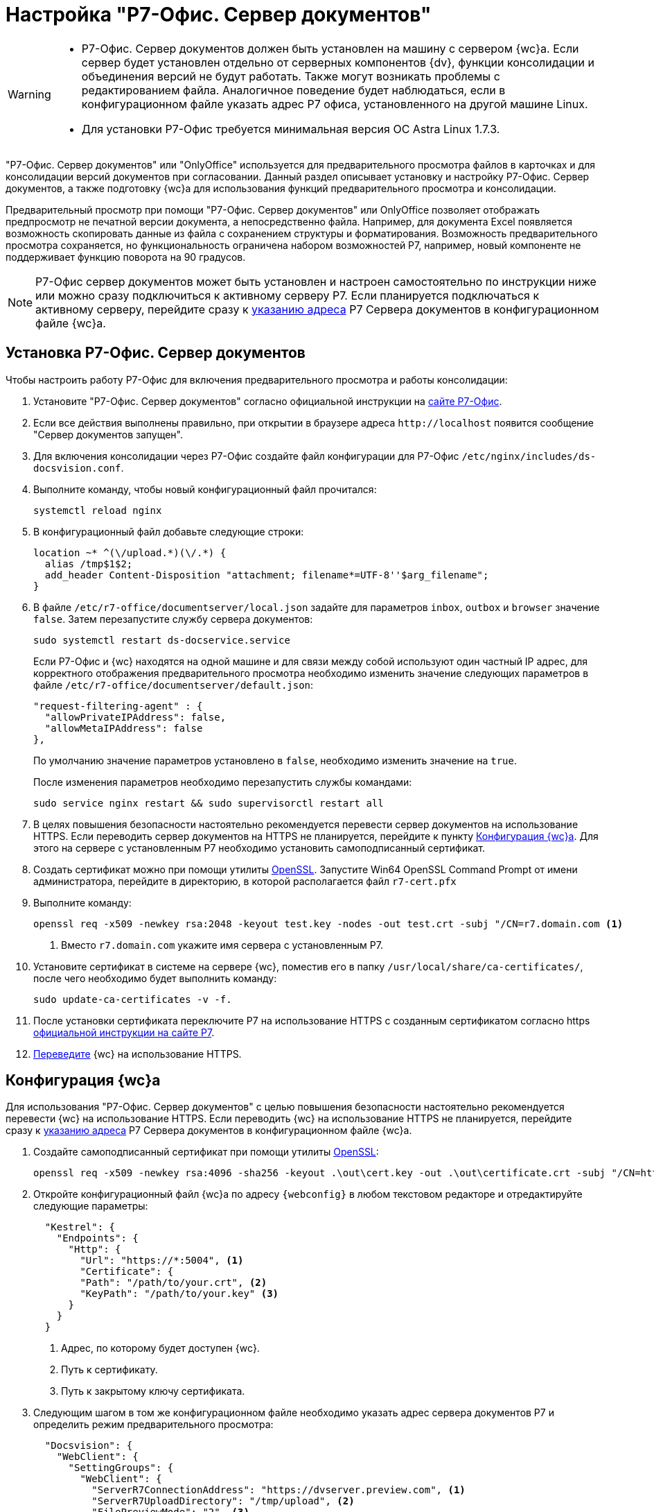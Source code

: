 = Настройка "Р7-Офис. Сервер документов"

[WARNING]
====
* Р7-Офис. Сервер документов должен быть установлен на машину с сервером {wc}а. Если сервер будет установлен отдельно от серверных компонентов {dv}, функции консолидации и объединения версий не будут работать. Также могут возникать проблемы с редактированием файла. Аналогичное поведение будет наблюдаться, если в конфигурационном файле указать адрес Р7 офиса, установленного на другой машине Linux.
* Для установки Р7-Офис требуется минимальная версия ОС Astra Linux 1.7.3.
====

"Р7-Офис. Сервер документов" или "OnlyOffice" используется для предварительного просмотра файлов в карточках и для консолидации версий документов при согласовании. Данный раздел описывает установку и настройку Р7-Офис. Сервер документов, а также подготовку {wc}а для использования функций предварительного просмотра и консолидации.

Предварительный просмотр при помощи "Р7-Офис. Сервер документов" или OnlyOffice позволяет отображать предпросмотр не печатной версии документа, а непосредственно файла. Например, для документа Excel появляется возможность скопировать данные из файла с сохранением структуры и форматирования. Возможность предварительного просмотра сохраняется, но функциональность ограничена набором возможностей Р7, например, новый компоненте не поддерживает функцию поворота на 90 градусов.

NOTE: Р7-Офис сервер документов может быть установлен и настроен самостоятельно по инструкции ниже или можно сразу подключиться к активному серверу Р7. Если планируется подключаться к активному серверу, перейдите сразу к <<address,указанию адреса>> Р7 Сервера документов в конфигурационном файле {wc}а.

[#install]
== Установка Р7-Офис. Сервер документов

.Чтобы настроить работу Р7-Офис для включения предварительного просмотра и работы консолидации:
. Установите "Р7-Офис. Сервер документов" согласно официальной инструкции на https://support.r7-office.ru/document_server/install-document_server/document_server_linux/install_ds_astalinux_debian_ubuntu/[сайте Р7-Офис].
. Если все действия выполнены правильно, при открытии в браузере адреса `\http://localhost` появится сообщение "Сервер документов запущен".
+
// ****
// При возникновении проблем с установкой PGSQL подключите репозиторий {pgsql}:
//
//  echo "deb http://apt.postgresql.org/pub/repos/apt buster-pgdg main" | sudo tee /etc/apt/sources.list.d/pgdg.list
//
// И измените приоритет репозитория в строке `Pin-Priority` файла:
//
//  sudo nano /etc/apt/preferences.d/pgdg.pref
//
// Измените значение приоритета следующим образом: `Pin-Priority: 910` и выполните команду `sudo apt update`.
// ****
// +
. [[consolidation]]Для включения консолидации через Р7-Офис создайте файл конфигурации для Р7-Офис `/etc/nginx/includes/ds-docsvision.conf`.
. Выполните команду, чтобы новый конфигурационный файл прочитался:
+
 systemctl reload nginx
+
. В конфигурационный файл добавьте следующие строки:
+
[source]
----
location ~* ^(\/upload.*)(\/.*) {
  alias /tmp$1$2;
  add_header Content-Disposition "attachment; filename*=UTF-8''$arg_filename";
}
----
+
. В файле `/etc/r7-office/documentserver/local.json` задайте для параметров `inbox`, `outbox` и `browser` значение `false`.
// следующей командой:
// +
//  echo r7-office-documentserver-ee ds/jwt-enabled select false | sudo debconf-set-selections
// +
Затем перезапустите службу сервера документов:
+
 sudo systemctl restart ds-docservice.service
+
****
Если Р7-Офис и {wc} находятся на одной машине и для связи между собой используют один частный IP адрес, для корректного отображения предварительного просмотра необходимо изменить значение следующих параметров в файле `/etc/r7-office/documentserver/default.json`:

[source,json]
----
"request-filtering-agent" : {
  "allowPrivateIPAddress": false,
  "allowMetaIPAddress": false
},
----

По умолчанию значение параметров установлено в `false`, необходимо изменить значение на `true`.

После изменения параметров необходимо перезапустить службы командами:

  sudo service nginx restart && sudo supervisorctl restart all
****
+
. В целях повышения безопасности настоятельно рекомендуется перевести сервер документов на использование HTTPS. Если переводить сервер документов на HTTPS не планируется, перейдите к пункту <<webc-config,Конфигурация {wc}а>>. Для этого на сервере с установленным Р7 необходимо установить самоподписанный сертификат.
. Создать сертификат можно при помощи утилиты https://slproweb.com/products/Win32OpenSSL.html[OpenSSL]. Запустите Win64 OpenSSL Command Prompt от имени администратора, перейдите в директорию, в которой располагается файл `r7-cert.pfx`
. Выполните команду:
+
[source,bash]
----
openssl req -x509 -newkey rsa:2048 -keyout test.key -nodes -out test.crt -subj "/CN=r7.domain.com <.>
----
<.> Вместо `r7.domain.com` укажите имя сервера с установленным Р7.
+
. Установите сертификат в системе на сервере {wc}, поместив его в папку `/usr/local/share/ca-certificates/`, после чего необходимо будет выполнить команду:
+
 sudo update-ca-certificates -v -f.
+
. После установки сертификата переключите Р7 на использование HTTPS с созданным сертификатом согласно https https://support.r7-office.ru/document_server/install-document_server/document_server_linux/https_ds/[официальной инструкции на сайте Р7].
. <<webc-config,Переведите>> {wc} на использование HTTPS.
// +
// [NOTE]
// ====
// Чтобы избежать ошибки с сертификатом на пользовательских машинах, потребуется либо локально установить сгенерированный сертификат, либо перейти на URL сервера документов, например, `\https://r7team.com:8083/` и там выбрать перейти на сайт.
// ====

[#webc-config]
== Конфигурация {wc}а

Для использования "Р7-Офис. Сервер документов" с целью повышения безопасности настоятельно рекомендуется перевести {wc} на использование HTTPS. Если переводить {wc} на использование HTTPS не планируется, перейдите сразу к <<address,указанию адреса>> Р7 Сервера документов в конфигурационном файле {wc}а.

. Создайте самоподписанный сертификат при помощи утилиты https://slproweb.com/products/Win32OpenSSL.html[OpenSSL]:
+
 openssl req -x509 -newkey rsa:4096 -sha256 -keyout .\out\cert.key -out .\out\certificate.crt -subj "/CN=http://WebClientDomain.com" -days 600
+
. Откройте конфигурационный файл {wc}а по адресу `{webconfig}` в любом текстовом редакторе и отредактируйте следующие параметры:
+
[source,json]
----
  "Kestrel": {
    "Endpoints": {
      "Http": {
        "Url": "https://*:5004", <.>
        "Certificate": {
        "Path": "/path/to/your.crt", <.>
        "KeyPath": "/path/to/your.key" <.>
      }
    }
  }
----
<.> Адрес, по которому будет доступен {wc}.
<.> Путь к сертификату.
<.> Путь к закрытому ключу сертификата.
+
. [[address]]Следующим шагом в том же конфигурационном файле необходимо указать адрес сервера документов Р7 и определить режим предварительного просмотра:
// tag::webconfig[]
+
[source,json]
----
  "Docsvision": {
    "WebClient": {
      "SettingGroups": {
        "WebClient": {
          "ServerR7ConnectionAddress": "https://dvserver.preview.com", <.>
          "ServerR7UploadDirectory": "/tmp/upload", <.>
          "FilePreviewMode": "2", <.>
        }
      }
    }
  }
----
<.> `ServerR7ConnectionAddress` -- URL сервера документов Р7-Офис/OnlyOffice. Настройка обязательна для заполнения. Если URL сервера документов Р7 не указан, остальные настройки будет проигнорированы, и будет использоваться стандартный инструмент предварительного просмотра PDF.js.
<.> `ServerR7UploadDirectory` -- каталог загрузки консолидируемых файлов.
<.> `FilePreviewMode` -- определяет, какой компонент используется для предпросмотра. Значения: `0` -- предпросмотр отключен, `1` -- предпросмотр с использованием PDF.js, `2` -- предпросмотр с помощью Р7.
// end::webconfig[]
+
. Откройте в браузере адрес Р7-Офис сервер документов, например, `\https://dvserver.preview.com`.
. Откройте карточку с приложенным файлом. Предпросмотр должен отображаться.
